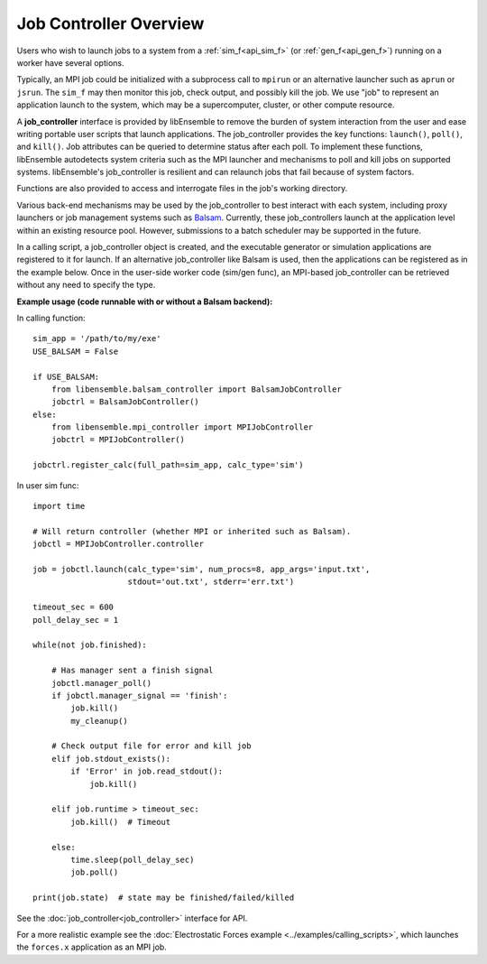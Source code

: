 Job Controller Overview
=======================

Users who wish to launch jobs to a system from a :ref:`sim_f<api_sim_f>` (or :ref:`gen_f<api_gen_f>`)
running on a worker have several options.

Typically, an MPI job could be initialized with a subprocess call to
``mpirun`` or an alternative launcher such as ``aprun`` or ``jsrun``. The ``sim_f``
may then monitor this job, check output, and possibly kill the job. We use "job"
to represent an application launch to the system, which may be a supercomputer,
cluster, or other compute resource.

A **job_controller** interface is provided by libEnsemble to remove the burden of
system interaction from the user and ease writing portable user scripts that
launch applications. The job_controller provides the key functions: ``launch()``,
``poll()``, and ``kill()``. Job attributes can be queried to determine status after
each poll. To implement these functions, libEnsemble autodetects system criteria
such as the MPI launcher and mechanisms to poll and kill jobs on supported systems.
libEnsemble's job_controller is resilient and can relaunch jobs that fail
because of system factors.

Functions are also provided to access and interrogate files in the job's working directory.

Various back-end mechanisms may be used by the job_controller to best interact
with each system, including proxy launchers or job management systems such as 
Balsam_. Currently, these job_controllers launch at the application level within
an existing resource pool. However, submissions to a batch scheduler may be
supported in the future.

In a calling script, a job_controller object is created, and the executable
generator or simulation applications are registered to it for launch. If an
alternative job_controller like Balsam is used, then the applications can be
registered as in the example below. Once in the user-side worker code (sim/gen func),
an MPI-based job_controller can be retrieved without any need to specify the type.

**Example usage (code runnable with or without a Balsam backend):**

In calling function::

    sim_app = '/path/to/my/exe'
    USE_BALSAM = False

    if USE_BALSAM:
        from libensemble.balsam_controller import BalsamJobController
        jobctrl = BalsamJobController()
    else:
        from libensemble.mpi_controller import MPIJobController
        jobctrl = MPIJobController()

    jobctrl.register_calc(full_path=sim_app, calc_type='sim')

In user sim func::

    import time

    # Will return controller (whether MPI or inherited such as Balsam).
    jobctl = MPIJobController.controller

    job = jobctl.launch(calc_type='sim', num_procs=8, app_args='input.txt',
                        stdout='out.txt', stderr='err.txt')

    timeout_sec = 600
    poll_delay_sec = 1

    while(not job.finished):

        # Has manager sent a finish signal
        jobctl.manager_poll()
        if jobctl.manager_signal == 'finish':
            job.kill()
            my_cleanup()

        # Check output file for error and kill job
        elif job.stdout_exists():
            if 'Error' in job.read_stdout():
                job.kill()

        elif job.runtime > timeout_sec:
            job.kill()  # Timeout

        else:
            time.sleep(poll_delay_sec)
            job.poll()

    print(job.state)  # state may be finished/failed/killed

See the :doc:`job_controller<job_controller>` interface for API.

For a more realistic example see
the :doc:`Electrostatic Forces example <../examples/calling_scripts>`,
which launches the ``forces.x`` application as an MPI job.

.. _Balsam: https://balsam.readthedocs.io/en/latest/
